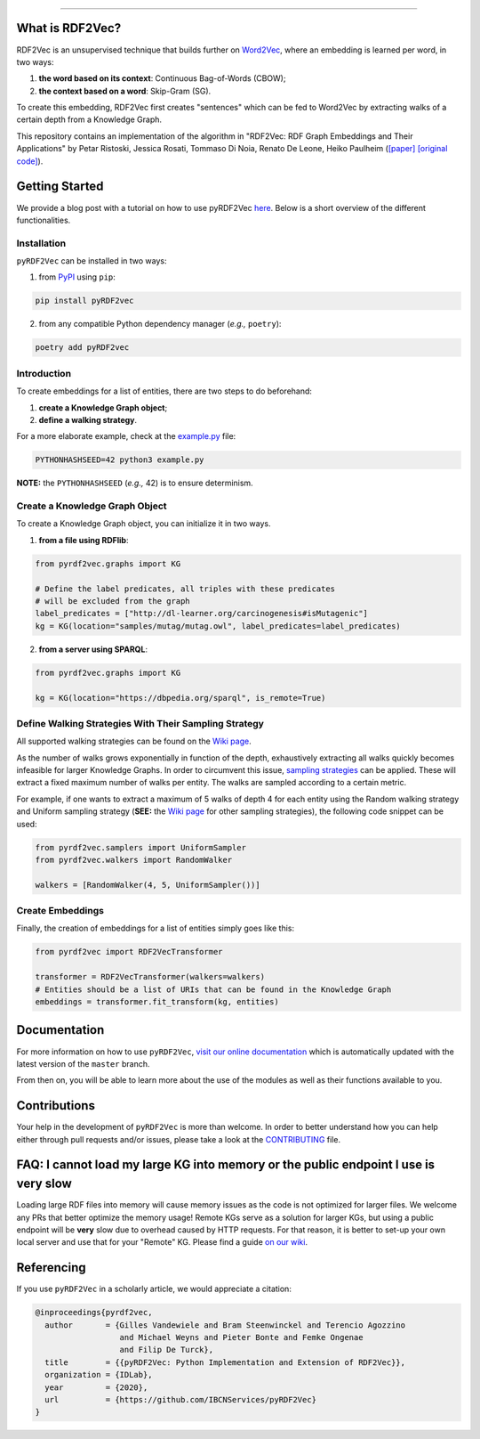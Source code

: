 
.. raw:: html

   <p align="center">
       <img width="100%" src="assets/embeddings.svg">
   </p>
   <p align="center">
       <a href="https://www.ugent.be/ea/idlab/en">
           <img src="assets/imec-idlab.svg" alt="Logo" width=350>
       </a>
   </p>
   <p align="center">
       <a href="https://pypi.org/project/pyrdf2vec">
           <img src="https://img.shields.io/pypi/v/pyrdf2vec?logo=pypi&color=1082C2" alt="Downloads">
       </a>
       <a href="https://pypi.org/project/pyrdf2vec">
           <img src="https://img.shields.io/pypi/dm/pyrdf2vec.svg?logo=pypi&color=1082C2" alt="Version">
       </a>
       <a href="https://github.com/IBCNServices/pyRDF2Vec/blob/master/LICENSE">
           <img src="https://img.shields.io/github/license/IBCNServices/pyRDF2vec" alt="License">
       </a>
   </p>
   <p align="center">
       <a href="https://github.com/IBCNServices/pyRDF2Vec/actions">
           <img src="https://github.com/IBCNServices/pyRDF2Vec/workflows/CI/badge.svg" alt="Actions Status">
       </a>
        <a href="https://pyrdf2vec.readthedocs.io/en/latest/?badge=latest">
           <img src="https://readthedocs.org/projects/pyrdf2vec/badge/?version=latest" alt="Documentation Status">
       </a>
        <a href="https://codecov.io/gh/IBCNServices/pyRDF2Vec?branch=master">
           <img src="https://codecov.io/gh/IBCNServices/pyRDF2Vec/coverage.svg?branch=master&precision=2" alt="Coverage Status">
       </a>
       <a href="https://github.com/psf/black">
           <img src="https://img.shields.io/badge/code%20style-black-000000.svg" alt="Code style: black">
       </a>
   </p>
   <p align="center">Python implementation and extension of <a href="http://rdf2vec.org/">RDF2Vec</a> <b>to create a 2D feature matrix from a Knowledge Graph</b> for downstream ML tasks.<p>

--------------

.. rdf2vec-begin

What is RDF2Vec?
----------------

RDF2Vec is an unsupervised technique that builds further on
`Word2Vec <https://en.wikipedia.org/wiki/Word2vec>`__, where an
embedding is learned per word, in two ways:

1. **the word based on its context**: Continuous Bag-of-Words (CBOW);
2. **the context based on a word**: Skip-Gram (SG).

To create this embedding, RDF2Vec first creates "sentences" which can be
fed to Word2Vec by extracting walks of a certain depth from a Knowledge
Graph.

This repository contains an implementation of the algorithm in "RDF2Vec:
RDF Graph Embeddings and Their Applications" by Petar Ristoski, Jessica
Rosati, Tommaso Di Noia, Renato De Leone, Heiko Paulheim
(`[paper] <http://semantic-web-journal.net/content/rdf2vec-rdf-graph-embeddings-and-their-applications-0>`__
`[original
code] <http://data.dws.informatik.uni-mannheim.de/rdf2vec/>`__).

.. rdf2vec-end
.. getting-started-begin

Getting Started
---------------

We provide a blog post with a tutorial on how to use pyRDF2Vec `here <https://towardsdatascience.com/how-to-create-representations-of-entities-in-a-knowledge-graph-using-pyrdf2vec-82e44dad1a0>`__. Below is a short overview of the different functionalities.

Installation
~~~~~~~~~~~~

``pyRDF2Vec`` can be installed in two ways:

1. from `PyPI <https://pypi.org/project/pyrdf2vec>`__ using ``pip``:

.. code:: bash

   pip install pyRDF2vec

2. from any compatible Python dependency manager (*e.g.,* ``poetry``):

.. code:: bash

   poetry add pyRDF2vec

Introduction
~~~~~~~~~~~~

To create embeddings for a list of entities, there are two steps to do
beforehand:

1. **create a Knowledge Graph object**;
2. **define a walking strategy**.

For a more elaborate example, check at the
`example.py <https://github.com/IBCNServices/pyRDF2Vec/blob/master/example.py>`__
file:

.. code:: bash

   PYTHONHASHSEED=42 python3 example.py

**NOTE:** the ``PYTHONHASHSEED`` (*e.g.,* 42) is to ensure determinism.

Create a Knowledge Graph Object
~~~~~~~~~~~~~~~~~~~~~~~~~~~~~~~

To create a Knowledge Graph object, you can initialize it in two ways.

1. **from a file using RDFlib**:

.. code:: python

   from pyrdf2vec.graphs import KG

   # Define the label predicates, all triples with these predicates
   # will be excluded from the graph
   label_predicates = ["http://dl-learner.org/carcinogenesis#isMutagenic"]
   kg = KG(location="samples/mutag/mutag.owl", label_predicates=label_predicates)

2. **from a server using SPARQL**:

.. code:: python

   from pyrdf2vec.graphs import KG

   kg = KG(location="https://dbpedia.org/sparql", is_remote=True)

Define Walking Strategies With Their Sampling Strategy
~~~~~~~~~~~~~~~~~~~~~~~~~~~~~~~~~~~~~~~~~~~~~~~~~~~~~~

All supported walking strategies can be found on the
`Wiki
page <https://github.com/IBCNServices/pyRDF2Vec/wiki/Walking-Strategies>`__.

As the number of walks grows exponentially in function of the depth,
exhaustively extracting all walks quickly becomes infeasible for larger
Knowledge Graphs. In order to circumvent this issue, `sampling strategies
<http://www.heikopaulheim.com/docs/wims2017.pdf>`__ can be applied. These will
extract a fixed maximum number of walks per entity. The walks are sampled
according to a certain metric.

For example, if one wants to extract a maximum of 5 walks of depth 4 for each
entity using the Random walking strategy and Uniform sampling strategy (**SEE:**
the `Wiki page
<https://github.com/IBCNServices/pyRDF2Vec/wiki/Sampling-Strategies>`__ for
other sampling strategies), the following code snippet can be used:

.. code:: python

   from pyrdf2vec.samplers import UniformSampler
   from pyrdf2vec.walkers import RandomWalker

   walkers = [RandomWalker(4, 5, UniformSampler())]

Create Embeddings
~~~~~~~~~~~~~~~~~

Finally, the creation of embeddings for a list of entities simply goes
like this:

.. code:: python

   from pyrdf2vec import RDF2VecTransformer

   transformer = RDF2VecTransformer(walkers=walkers)
   # Entities should be a list of URIs that can be found in the Knowledge Graph
   embeddings = transformer.fit_transform(kg, entities)

.. getting-started-end

Documentation
-------------

For more information on how to use ``pyRDF2Vec``, `visit our online documentation
<https://pyrdf2vec.readthedocs.io/en/latest/>`__ which is automatically updated
with the latest version of the ``master`` branch.

From then on, you will be able to learn more about the use of the
modules as well as their functions available to you.

Contributions
-------------

Your help in the development of ``pyRDF2Vec`` is more than welcome. In order to
better understand how you can help either through pull requests and/or issues,
please take a look at the `CONTRIBUTING
<https://github.com/IBCNServices/pyRDF2Vec/blob/master/CONTRIBUTING.rst>`__
file.

FAQ: I cannot load my large KG into memory or the public endpoint I use is very slow
------------------------------------------------------------------------------------

Loading large RDF files into memory will cause memory issues as the code is not optimized for larger files. We welcome any PRs that better optimize the memory usage! Remote KGs serve as a solution for larger KGs, but using a public endpoint will be **very** slow due to overhead caused by HTTP requests. For that reason, it is better to set-up your own local server and use that for your "Remote" KG. Please find a guide `on our wiki <https://github.com/IBCNServices/pyRDF2Vec/wiki/Fast-generation-of-RDF2Vec-embeddings-with-a-SPARQL-endpoint>`__.

Referencing
-----------

If you use ``pyRDF2Vec`` in a scholarly article, we would appreciate a
citation:

.. code:: bibtex

   @inproceedings{pyrdf2vec,
     author       = {Gilles Vandewiele and Bram Steenwinckel and Terencio Agozzino
                     and Michael Weyns and Pieter Bonte and Femke Ongenae
                     and Filip De Turck},
     title        = {{pyRDF2Vec: Python Implementation and Extension of RDF2Vec}},
     organization = {IDLab},
     year         = {2020},
     url          = {https://github.com/IBCNServices/pyRDF2Vec}
   }
